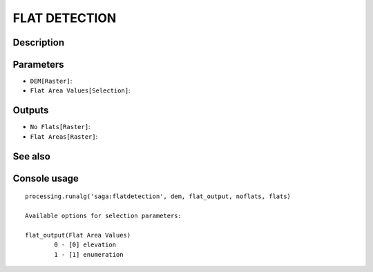 FLAT DETECTION
==============

Description
-----------

Parameters
----------

- ``DEM[Raster]``:
- ``Flat Area Values[Selection]``:

Outputs
-------

- ``No Flats[Raster]``:
- ``Flat Areas[Raster]``:

See also
---------


Console usage
-------------


::

	processing.runalg('saga:flatdetection', dem, flat_output, noflats, flats)

	Available options for selection parameters:

	flat_output(Flat Area Values)
		0 - [0] elevation
		1 - [1] enumeration
